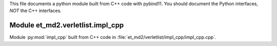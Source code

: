 This file documents a python module built from C++ code with pybind11.
You should document the Python interfaces, *NOT* the C++ interfaces.

Module et_md2.verletlist.impl_cpp
**************************

Module :py:mod:`impl_cpp` built from C++ code in :file:`et_md2/verletlist/impl_cpp/impl_cpp.cpp`.

.. function:: add(x,y,z)
   :module: et_md2.verletlist.impl_cpp
   
   Compute the sum of *x* and *y* and store the result in *z* (overwrite).

   :param x: 1D Numpy array with ``dtype=numpy.float64`` (input)
   :param y: 1D Numpy array with ``dtype=numpy.float64`` (input)
   :param z: 1D Numpy array with ``dtype=numpy.float64`` (output)
   